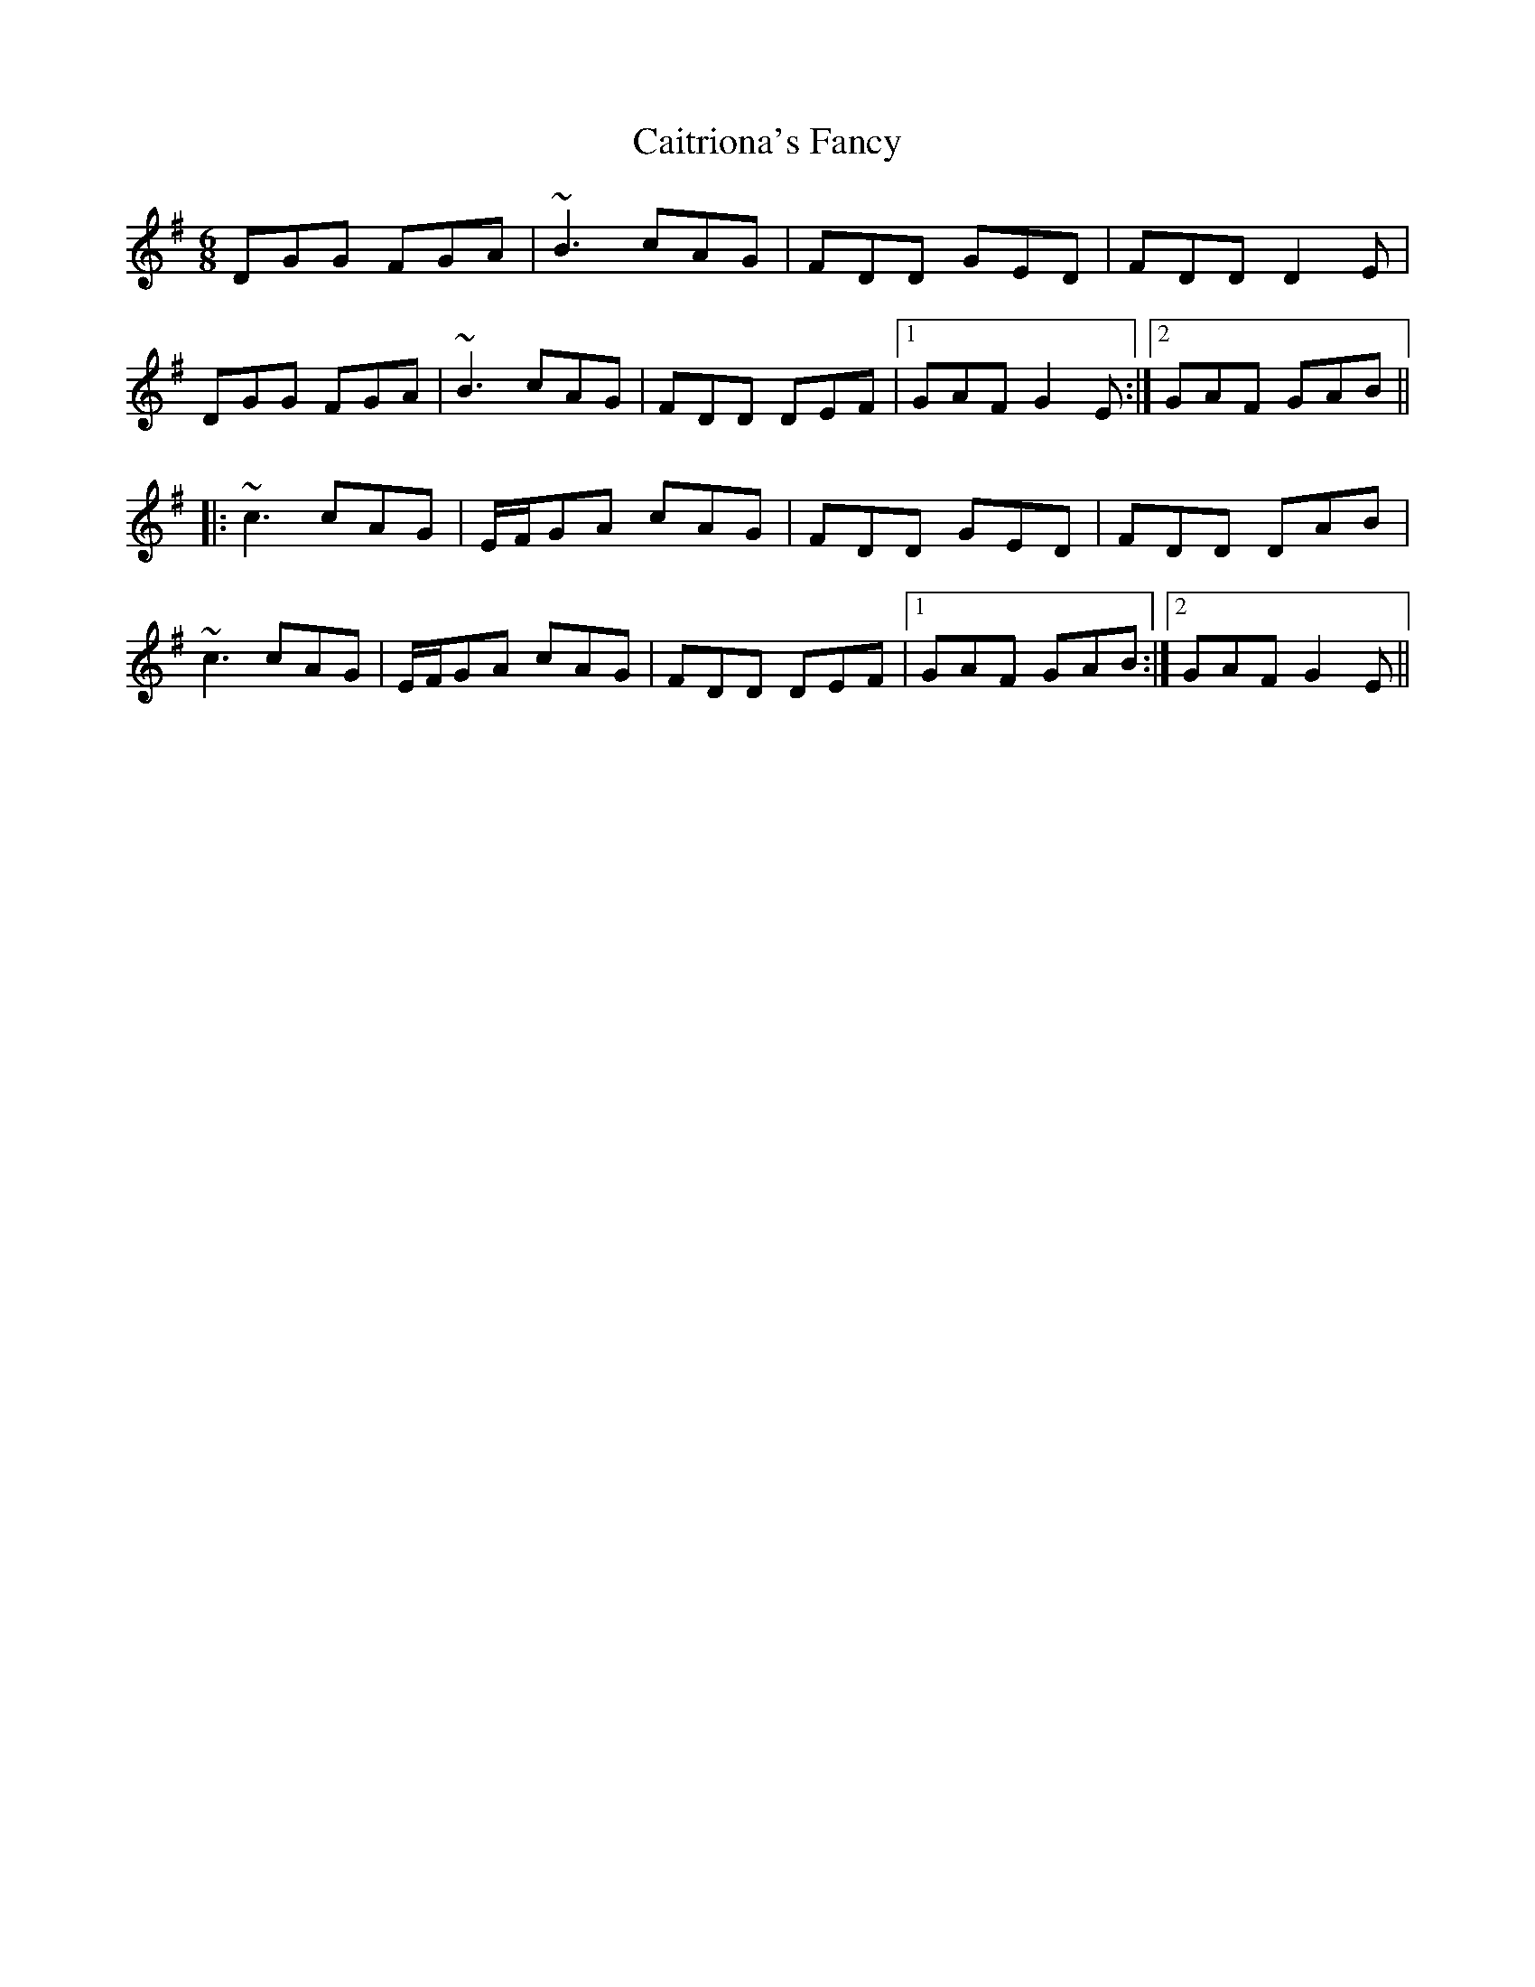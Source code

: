 X: 5791
T: Caitriona's Fancy
R: jig
M: 6/8
K: Gmajor
DGG FGA|~B3 cAG|FDD GED|FDD D2E|
DGG FGA|~B3 cAG|FDD DEF|1 GAF G2E:|2 GAF GAB||
|:~c3 cAG|E/F/GA cAG|FDD GED|FDD DAB|
~c3 cAG|E/F/GA cAG|FDD DEF|1 GAF GAB:|2 GAF G2E||

